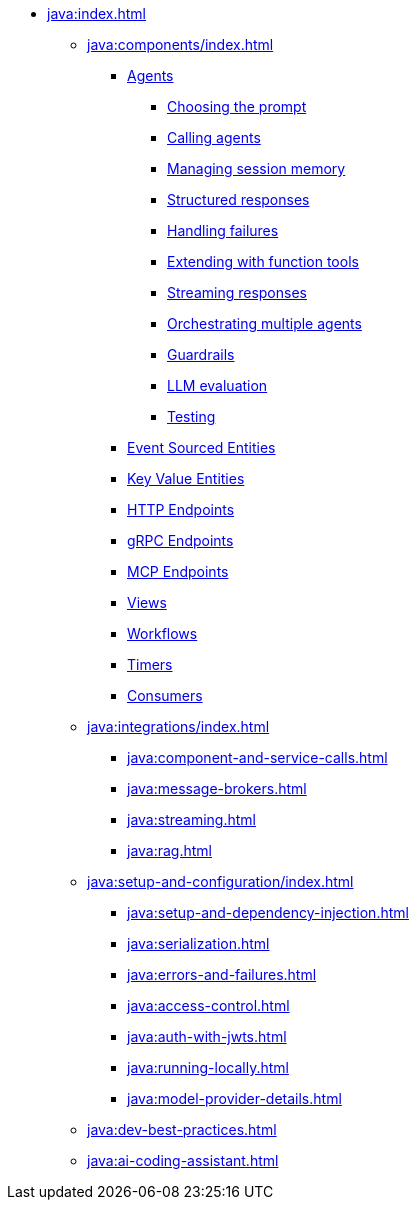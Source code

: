 * xref:java:index.adoc[]
** xref:java:components/index.adoc[]
*** xref:java:agents.adoc[Agents]
**** xref:java:agents/prompt.adoc[Choosing the prompt]
**** xref:java:agents/calling.adoc[Calling agents]
**** xref:java:agents/memory.adoc[Managing session memory]
**** xref:java:agents/structured.adoc[Structured responses]
**** xref:java:agents/failures.adoc[Handling failures]
**** xref:java:agents/extending.adoc[Extending with function tools]
**** xref:java:agents/streaming.adoc[Streaming responses]
**** xref:java:agents/orchestrating.adoc[Orchestrating multiple agents]
**** xref:java:agents/guardrails.adoc[Guardrails]
**** xref:java:agents/llm_eval.adoc[LLM evaluation]
**** xref:java:agents/testing.adoc[Testing]

*** xref:java:event-sourced-entities.adoc[Event Sourced Entities]
*** xref:java:key-value-entities.adoc[Key Value Entities]
*** xref:java:http-endpoints.adoc[HTTP Endpoints]
*** xref:java:grpc-endpoints.adoc[gRPC Endpoints]
*** xref:java:mcp-endpoints.adoc[MCP Endpoints]
*** xref:java:views.adoc[Views]
*** xref:java:workflows.adoc[Workflows]
*** xref:java:timed-actions.adoc[Timers]
*** xref:java:consuming-producing.adoc[Consumers]
** xref:java:integrations/index.adoc[]
*** xref:java:component-and-service-calls.adoc[]
*** xref:java:message-brokers.adoc[]
*** xref:java:streaming.adoc[]
*** xref:java:rag.adoc[]
** xref:java:setup-and-configuration/index.adoc[]
*** xref:java:setup-and-dependency-injection.adoc[]
*** xref:java:serialization.adoc[]
*** xref:java:errors-and-failures.adoc[]
*** xref:java:access-control.adoc[]
*** xref:java:auth-with-jwts.adoc[]
*** xref:java:running-locally.adoc[]
*** xref:java:model-provider-details.adoc[]
** xref:java:dev-best-practices.adoc[]
** xref:java:ai-coding-assistant.adoc[]

